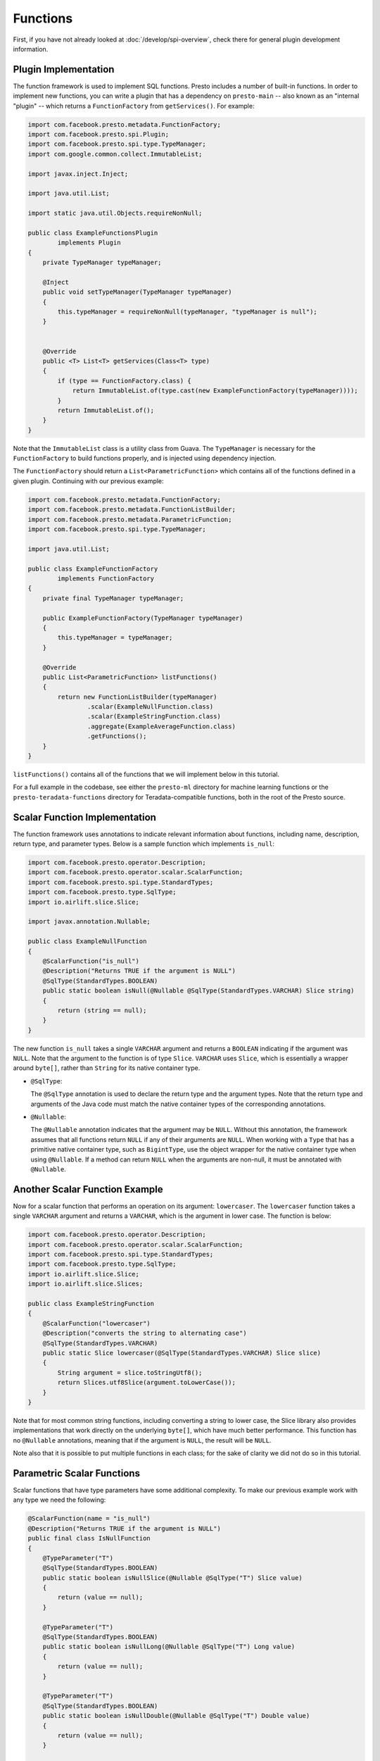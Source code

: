 =========
Functions
=========

First, if you have not already looked at :doc:`/develop/spi-overview`, check there for
general plugin development information.

Plugin Implementation
---------------------
The function framework is used to implement SQL functions. Presto includes a
number of built-in functions. In order to implement new functions, you can
write a plugin that has a dependency on ``presto-main`` -- also known as an "internal
"plugin" -- which returns a ``FunctionFactory`` from ``getServices()``. For example:

.. code-block:: java

    import com.facebook.presto.metadata.FunctionFactory;
    import com.facebook.presto.spi.Plugin;
    import com.facebook.presto.spi.type.TypeManager;
    import com.google.common.collect.ImmutableList;

    import javax.inject.Inject;

    import java.util.List;

    import static java.util.Objects.requireNonNull;

    public class ExampleFunctionsPlugin
            implements Plugin
    {
        private TypeManager typeManager;

        @Inject
        public void setTypeManager(TypeManager typeManager)
        {
            this.typeManager = requireNonNull(typeManager, "typeManager is null");
        }


        @Override
        public <T> List<T> getServices(Class<T> type)
        {
            if (type == FunctionFactory.class) {
                return ImmutableList.of(type.cast(new ExampleFunctionFactory(typeManager))));
            }
            return ImmutableList.of();
        }
    }


Note that the ``ImmutableList`` class is a utility class from Guava. The
``TypeManager`` is necessary for the ``FunctionFactory`` to build functions properly,
and is injected using dependency injection.

The ``FunctionFactory`` should return a ``List<ParametricFunction>`` which contains
all of the functions defined in a given plugin. Continuing with our previous example:

.. code-block:: java

    import com.facebook.presto.metadata.FunctionFactory;
    import com.facebook.presto.metadata.FunctionListBuilder;
    import com.facebook.presto.metadata.ParametricFunction;
    import com.facebook.presto.spi.type.TypeManager;

    import java.util.List;

    public class ExampleFunctionFactory
            implements FunctionFactory
    {
        private final TypeManager typeManager;

        public ExampleFunctionFactory(TypeManager typeManager)
        {
            this.typeManager = typeManager;
        }

        @Override
        public List<ParametricFunction> listFunctions()
        {
            return new FunctionListBuilder(typeManager)
                    .scalar(ExampleNullFunction.class)
                    .scalar(ExampleStringFunction.class)
                    .aggregate(ExampleAverageFunction.class)
                    .getFunctions();
        }
    }


``listFunctions()`` contains all of the functions that we will implement below
in this tutorial.

For a full example in the codebase, see either the ``presto-ml`` directory for machine
learning functions or the ``presto-teradata-functions`` directory for Teradata-compatible
functions, both in the root of the Presto source.

Scalar Function Implementation
------------------------------
The function framework uses annotations to indicate relevant information
about functions, including name, description, return type, and parameter
types. Below is a sample function which implements ``is_null``:

.. code-block:: java

    import com.facebook.presto.operator.Description;
    import com.facebook.presto.operator.scalar.ScalarFunction;
    import com.facebook.presto.spi.type.StandardTypes;
    import com.facebook.presto.type.SqlType;
    import io.airlift.slice.Slice;

    import javax.annotation.Nullable;

    public class ExampleNullFunction
    {
        @ScalarFunction("is_null")
        @Description("Returns TRUE if the argument is NULL")
        @SqlType(StandardTypes.BOOLEAN)
        public static boolean isNull(@Nullable @SqlType(StandardTypes.VARCHAR) Slice string)
        {
            return (string == null);
        }
    }


The new function ``is_null`` takes a single ``VARCHAR`` argument and returns a
``BOOLEAN`` indicating if the argument was ``NULL``. Note that the argument to
the function is of type ``Slice``. ``VARCHAR`` uses ``Slice``, which is essentially
a wrapper around ``byte[]``, rather than ``String`` for its native container type.

* ``@SqlType``:

  The ``@SqlType`` annotation is used to declare the return type and the argument
  types. Note that the return type and arguments of the Java code must match
  the native container types of the corresponding annotations.

* ``@Nullable``:

  The ``@Nullable`` annotation indicates that the argument may be ``NULL``. Without
  this annotation, the framework assumes that all functions return ``NULL`` if
  any of their arguments are ``NULL``. When working with a ``Type`` that has a
  primitive native container type, such as ``BigintType``, use the object wrapper for the
  native container type when using ``@Nullable``. If a method can return ``NULL`` when
  the arguments are non-null, it must be annotated with ``@Nullable``.

Another Scalar Function Example
-------------------------------
Now for a scalar function that performs an operation on its argument: ``lowercaser``.
The ``lowercaser`` function takes a single ``VARCHAR`` argument and returns a
``VARCHAR``, which is the argument in lower case. The function is below:

.. code-block:: java

    import com.facebook.presto.operator.Description;
    import com.facebook.presto.operator.scalar.ScalarFunction;
    import com.facebook.presto.spi.type.StandardTypes;
    import com.facebook.presto.type.SqlType;
    import io.airlift.slice.Slice;
    import io.airlift.slice.Slices;

    public class ExampleStringFunction
    {
        @ScalarFunction("lowercaser")
        @Description("converts the string to alternating case")
        @SqlType(StandardTypes.VARCHAR)
        public static Slice lowercaser(@SqlType(StandardTypes.VARCHAR) Slice slice)
        {
            String argument = slice.toStringUtf8();
            return Slices.utf8Slice(argument.toLowerCase());
        }
    }


Note that for most common string functions, including converting a string to
lower case, the Slice library also provides implementations that work directly
on the underlying ``byte[]``, which have much better performance. This function
has no ``@Nullable`` annotations, meaning that if the argument is ``NULL``,
the result will be ``NULL``.

Note also that it is possible to put multiple functions in each class; for
the sake of clarity we did not do so in this tutorial.

Parametric Scalar Functions
---------------------------

Scalar functions that have type parameters have some additional complexity.
To make our previous example work with any type we need the following:

.. code-block:: java

    @ScalarFunction(name = "is_null")
    @Description("Returns TRUE if the argument is NULL")
    public final class IsNullFunction
    {
        @TypeParameter("T")
        @SqlType(StandardTypes.BOOLEAN)
        public static boolean isNullSlice(@Nullable @SqlType("T") Slice value)
        {
            return (value == null);
        }

        @TypeParameter("T")
        @SqlType(StandardTypes.BOOLEAN)
        public static boolean isNullLong(@Nullable @SqlType("T") Long value)
        {
            return (value == null);
        }

        @TypeParameter("T")
        @SqlType(StandardTypes.BOOLEAN)
        public static boolean isNullDouble(@Nullable @SqlType("T") Double value)
        {
            return (value == null);
        }

        // ...and so on for each native container type
    }

* ``@TypeParameter``:

  The ``@TypeParameter`` annotation is used to declare a type parameter which can
  be used in the argument types ``@SqlType`` annotation, or return type of the function.
  It can also be used to annotate a parameter of type ``Type``. At runtime, the engine
  will bind the concrete type to this parameter. ``@OperatorDependency`` may be used
  to declare that an additional function for operating on the given type parameter is needed.
  For example, the following function will only bind to types which have an equals function
  defined:

.. code-block:: java

    @ScalarFunction(name = "is_equal_or_null")
    @Description("Returns TRUE if arguments are equal or both NULL")
    public final class IsEqualOrNullFunction
    {
        @TypeParameter("T")
        @SqlType(StandardTypes.BOOLEAN)
        public static boolean isEqualOrNullSlice(
                @OperatorDependency(operator = OperatorType.EQUAL, returnType = StandardTypes.BOOLEAN, argumentTypes = {"T", "T"}) MethodHandle equals,
                @Nullable @SqlType("T") Slice value1,
                @Nullable @SqlType("T") Slice value2)
        {
            if (value1 == null && value2 == null) {
                return true;
            }
            if (value1 == null || value2 == null) {
                return false;
            }
            return (boolean) equals.invokeExact(value1, value2);
        }

        // ...and so on for each native container type
    }

Aggregation Function Implementation
-----------------------------------

Aggregation functions use a similar framework to scalar functions, but are
a bit more complex.

* ``AccumulatorState``:

  All aggregation functions accumulate input rows into a state object; this
  object must implement ``AccumulatorState``. For simple aggregations, just
  extend ``AccumulatorState`` into a new interface with the getters and setters
  you want, and the framework will generate all the implementations and
  serializers for you. If you need a more complex state object, you will need
  to implement ``AccumulatorStateFactory`` and ``AccumulatorStateSerializer``
  and provide these via the ``AccumulatorStateMetadata`` annotation. For an
  example of how to use ``AccumulatorStateMetadata``, see
  ``NumericHistogramAggregation`` in ``presto-main``.

As an example, the following code implements the aggregation function ``avg_double`` which computes the
average of a ``DOUBLE`` column.

.. code-block:: java

    import com.facebook.presto.operator.aggregation.AggregationFunction;
    import com.facebook.presto.operator.aggregation.CombineFunction;
    import com.facebook.presto.operator.aggregation.InputFunction;
    import com.facebook.presto.operator.aggregation.OutputFunction;
    import com.facebook.presto.operator.aggregation.state.LongAndDoubleState;
    import com.facebook.presto.spi.block.BlockBuilder;
    import com.facebook.presto.spi.type.StandardTypes;
    import com.facebook.presto.type.SqlType;

    import static com.facebook.presto.spi.type.DoubleType.DOUBLE;

    @AggregationFunction("avg_double")
    public class AverageAggregation
    {
        @InputFunction
        public static void input(LongAndDoubleState state, @SqlType(StandardTypes.DOUBLE) double value)
        {
            state.setLong(state.getLong() + 1);
            state.setDouble(state.getDouble() + value);
        }

        @CombineFunction
        public static void combine(LongAndDoubleState state, LongAndDoubleState otherState)
        {
            state.setLong(state.getLong() + otherState.getLong());
            state.setDouble(state.getDouble() + otherState.getDouble());
        }

        @OutputFunction(StandardTypes.DOUBLE)
        public static void output(LongAndDoubleState state, BlockBuilder out)
        {
            long count = state.getLong();
            if (count == 0) {
                out.appendNull();
            }
            else {
                double value = state.getDouble();
                DOUBLE.writeDouble(out, value / count);
            }
        }
    }


The average has two parts: the sum of the ``DOUBLE`` in each row of the column
and the ``LONG`` count of the number of rows seen. ``LongAndDoubleState`` is an interface
which extends ``AccumulatorState``, which can be found in the Presto codebase:

.. code-block:: java

    public interface LongAndDoubleState
            extends AccumulatorState
    {
        long getLong();

        void setLong(long value);

        double getDouble();

        void setDouble(double value);
    }

As stated above, for simple ``AccumulatorState`` objects, it is sufficient
just to define the interface with the getters and setters, and the framework
will generate the implementation for you.

An in-depth look at the various annotations relevant to writing an aggregation
function follows.

* ``@InputFunction``:

  The ``@InputFunction`` annotation declares the function which accepts input
  rows and stores them in the ``AccumulatorState``. Similar to scalar functions
  you must annotate the arguments with ``@SqlType``.  Note that, unlike in the above
  scalar example where ``Slice`` is used to hold ``VARCHAR``, simply the primitive
  ``double`` type is used for the argument to input. In this example, the input
  function simply keeps track of the running count of rows (via ``setLong()``)
  and the running sum (via ``setDouble()``).

* ``@CombineFunction``:

  The ``@CombineFunction`` annotation declares the function used to combine two
  state objects. This function is used to merge all the partial aggregation states.
  It takes two state objects, and merges the results into the first one (in the
  above example, just by adding them together).

* ``@OutputFunction``:

  The ``@OutputFunction`` is the last function called when computing an
  aggregation. It takes the final state object (the result of merging all
  partial states) and writes the result to a ``BlockBuilder``.

* Where does serialization happen, and what is ``GroupedAccumulatorState``?

  The ``@InputFunction`` is usually run on a different worker from the
  ``@CombineFunction``, so the state objects are serialized and transported
  between these workers by the aggregation framework. ``GroupedAccumulatorState``
  is used when performing a ``GROUP BY`` aggregation, and an implementation
  will be automatically generated for you, if you don't specify a
  ``AccumulatorStateFactory``

